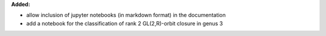 **Added:**

* allow inclusion of jupyter notebooks (in markdown format) in
  the documentation

* add a notebook for the classification of rank 2 GL(2,R)-orbit
  closure in genus 3
